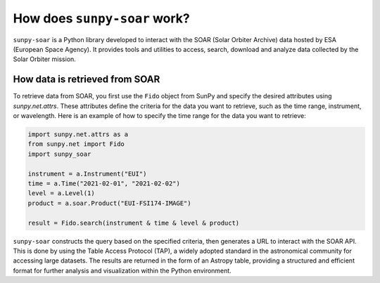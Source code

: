 .. _sunpy-soar-dev-guide-working:

*****************************
How does ``sunpy-soar`` work?
*****************************

``sunpy-soar`` is a Python library developed to interact with the SOAR (Solar Orbiter Archive) data
hosted by ESA (European Space Agency). It provides tools and utilities to access, search, download and
analyze data collected by the Solar Orbiter mission.

How data is retrieved from SOAR
==============================

To retrieve data from SOAR, you first use the ``Fido`` object from SunPy
and specify the desired attributes using `sunpy.net.attrs`. These
attributes define the criteria for the data you want to retrieve, such as the
time range, instrument, or wavelength. Here is an example of how to specify
the time range for the data you want to retrieve:

.. code-block:: python

    import sunpy.net.attrs as a
    from sunpy.net import Fido
    import sunpy_soar

    instrument = a.Instrument("EUI")
    time = a.Time("2021-02-01", "2021-02-02")
    level = a.Level(1)
    product = a.soar.Product("EUI-FSI174-IMAGE")

    result = Fido.search(instrument & time & level & product)


``sunpy-soar`` constructs the query based on the specified criteria, then generates a URL to interact with the SOAR API.
This is done by using the Table Access Protocol (TAP), a widely adopted standard in the astronomical community for accessing large datasets.
The results are returned in the form of an Astropy table, providing a structured and efficient format for further analysis and visualization within the Python environment.
